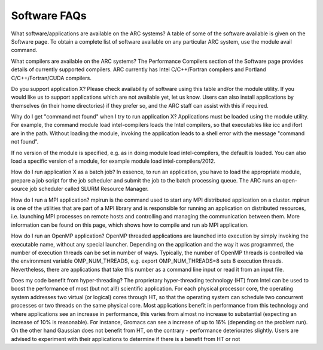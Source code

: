 Software FAQs
-------------

 
What software/applications are available on the ARC systems?
A table of some of the software available is given on the Software page.  To obtain a complete list of software available on any particular ARC system,
use the module avail command.

 
What compilers are available on the ARC systems?
The Performance Compilers section of the Software page provides details of currently supported compilers.  ARC currently has Intel C/C++/Fortran compilers
and Portland C/C++/Fortran/CUDA compilers.

 
Do you support application X?
Please check availability of software using this table and/or the module utility.  If you would like us to support applications which are not available yet,
let us know.  Users can also install applications by themselves (in their home directories) if they prefer so, and the ARC staff can assist with this if required.

 
Why do I get "command not found" when I try to run application X?
Applications must be loaded using the module utility.  For example, the command module load intel-compilers loads the Intel compilers, so that executables like icc and ifort are in the path.  Without loading the module, invoking the application leads to a shell error with the message "command not found".

If no version of the module is specified, e.g. as in doing module load intel-compilers, the default is loaded.  You can also load a specific version of a module,
for example module load intel-compilers/2012.

 
How do I run application X as a batch job?
In essence, to run an application, you have to load the appropriate module, prepare a job script for the job scheduler and submit the job to the batch
processing queue. The ARC runs an open-source job scheduler called SLURM Resource Manager.

 
How do I run a MPI application?
mpirun is the command used to start any MPI distributed application on a cluster.  mpirun is one of the utilities that are part of a MPI library and
is responsible for running an application on distributed resources, i.e. launching MPI processes on remote hosts and controlling and managing the communication
between them.  More information can be found on this page, which shows how to compile and run ab MPI application.

 
How do I run an OpenMP application?
OpenMP threaded applications are launched into execution by simply invoking the executable name, without any special launcher.  Depending on the application
and the way it was programmed, the number of execution threads can be set in number of ways.  Typically, the number of OpenMP threads is controlled via the
environment variable OMP_NUM_THREADS, e.g. export OMP_NUM_THREADS=8 sets 8 execution threads.  Nevertheless, there are applications that take this number as
a command line input or read it from an input file.

 
Does my code benefit from hyper-threading?
The proprietary hyper-threading technology (HT) from Intel can be used to boost the performance of most (but not all!) scientific application. For each physical
processor core, the operating system addresses two virtual (or logical) cores through HT, so that the operating system can schedule two concurrent processes or
two threads on the same physical core. Most applications benefit in performance from this technology and where applications see an increase in performance, this
varies from almost no increase to substantial (expecting an increase of 10% is reasonable). For instance, Gromacs can see a increase of up to 16% 
(depending on the problem run). On the other hand Gaussian does not benefit from HT, on the contrary - performance deteriorates slightly. Users are advised
to experiment with their applications to determine if there is a benefit from HT or not
